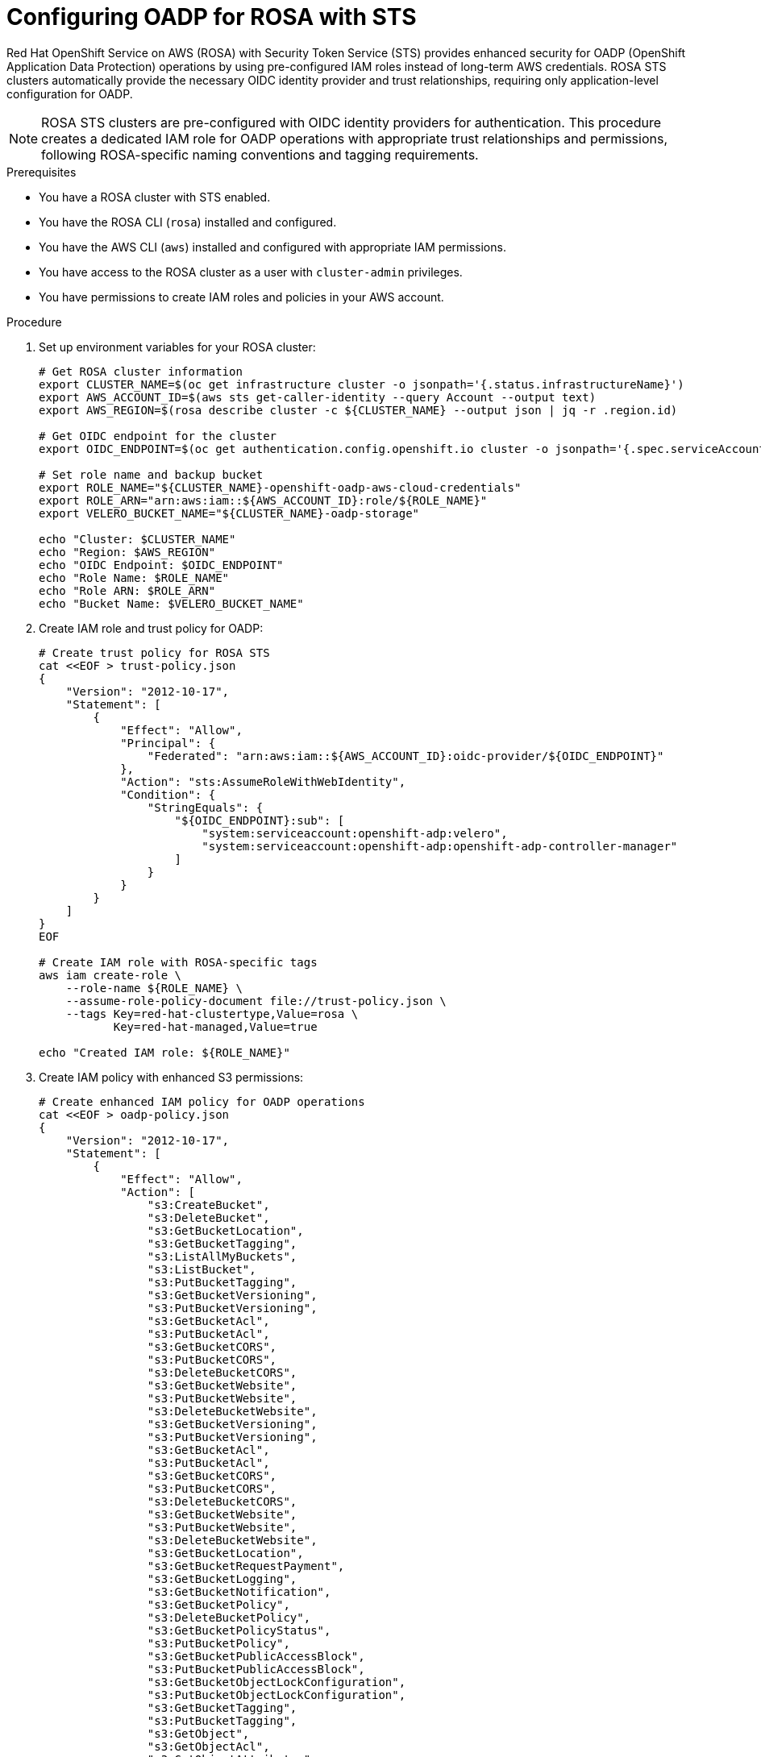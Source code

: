 // Module included in the following assembly:
//
// * backup_and_restore/application_backup_and_restore/installing/installing-oadp-rosa.adoc

:_mod-docs-content-type: PROCEDURE
[id="oadp-rosa-sts-cloud-authentication_{context}"]
= Configuring OADP for ROSA with STS

Red Hat OpenShift Service on AWS (ROSA) with Security Token Service (STS) provides enhanced security for OADP (OpenShift Application Data Protection) operations by using pre-configured IAM roles instead of long-term AWS credentials. ROSA STS clusters automatically provide the necessary OIDC identity provider and trust relationships, requiring only application-level configuration for OADP.

[NOTE]
====
ROSA STS clusters are pre-configured with OIDC identity providers for authentication. This procedure creates a dedicated IAM role for OADP operations with appropriate trust relationships and permissions, following ROSA-specific naming conventions and tagging requirements.
====

.Prerequisites

* You have a ROSA cluster with STS enabled.
* You have the ROSA CLI (`rosa`) installed and configured.
* You have the AWS CLI (`aws`) installed and configured with appropriate IAM permissions.
* You have access to the ROSA cluster as a user with `cluster-admin` privileges.
* You have permissions to create IAM roles and policies in your AWS account.

.Procedure

. Set up environment variables for your ROSA cluster:
+
[source,bash]
----
# Get ROSA cluster information
export CLUSTER_NAME=$(oc get infrastructure cluster -o jsonpath='{.status.infrastructureName}')
export AWS_ACCOUNT_ID=$(aws sts get-caller-identity --query Account --output text)
export AWS_REGION=$(rosa describe cluster -c ${CLUSTER_NAME} --output json | jq -r .region.id)

# Get OIDC endpoint for the cluster
export OIDC_ENDPOINT=$(oc get authentication.config.openshift.io cluster -o jsonpath='{.spec.serviceAccountIssuer}' | sed 's|https://||')

# Set role name and backup bucket
export ROLE_NAME="${CLUSTER_NAME}-openshift-oadp-aws-cloud-credentials"
export ROLE_ARN="arn:aws:iam::${AWS_ACCOUNT_ID}:role/${ROLE_NAME}"
export VELERO_BUCKET_NAME="${CLUSTER_NAME}-oadp-storage"

echo "Cluster: $CLUSTER_NAME"
echo "Region: $AWS_REGION"
echo "OIDC Endpoint: $OIDC_ENDPOINT"
echo "Role Name: $ROLE_NAME"
echo "Role ARN: $ROLE_ARN"
echo "Bucket Name: $VELERO_BUCKET_NAME"
----

. Create IAM role and trust policy for OADP:
+
[source,bash]
----
# Create trust policy for ROSA STS
cat <<EOF > trust-policy.json
{
    "Version": "2012-10-17",
    "Statement": [
        {
            "Effect": "Allow",
            "Principal": {
                "Federated": "arn:aws:iam::${AWS_ACCOUNT_ID}:oidc-provider/${OIDC_ENDPOINT}"
            },
            "Action": "sts:AssumeRoleWithWebIdentity",
            "Condition": {
                "StringEquals": {
                    "${OIDC_ENDPOINT}:sub": [
                        "system:serviceaccount:openshift-adp:velero",
                        "system:serviceaccount:openshift-adp:openshift-adp-controller-manager"
                    ]
                }
            }
        }
    ]
}
EOF

# Create IAM role with ROSA-specific tags
aws iam create-role \
    --role-name ${ROLE_NAME} \
    --assume-role-policy-document file://trust-policy.json \
    --tags Key=red-hat-clustertype,Value=rosa \
           Key=red-hat-managed,Value=true

echo "Created IAM role: ${ROLE_NAME}"
----

. Create IAM policy with enhanced S3 permissions:
+
[source,bash]
----
# Create enhanced IAM policy for OADP operations
cat <<EOF > oadp-policy.json
{
    "Version": "2012-10-17",
    "Statement": [
        {
            "Effect": "Allow",
            "Action": [
                "s3:CreateBucket",
                "s3:DeleteBucket",
                "s3:GetBucketLocation",
                "s3:GetBucketTagging",
                "s3:ListAllMyBuckets",
                "s3:ListBucket",
                "s3:PutBucketTagging",
                "s3:GetBucketVersioning",
                "s3:PutBucketVersioning",
                "s3:GetBucketAcl",
                "s3:PutBucketAcl",
                "s3:GetBucketCORS",
                "s3:PutBucketCORS",
                "s3:DeleteBucketCORS",
                "s3:GetBucketWebsite",
                "s3:PutBucketWebsite",
                "s3:DeleteBucketWebsite",
                "s3:GetBucketVersioning",
                "s3:PutBucketVersioning",
                "s3:GetBucketAcl",
                "s3:PutBucketAcl",
                "s3:GetBucketCORS",
                "s3:PutBucketCORS",
                "s3:DeleteBucketCORS",
                "s3:GetBucketWebsite",
                "s3:PutBucketWebsite",
                "s3:DeleteBucketWebsite",
                "s3:GetBucketLocation",
                "s3:GetBucketRequestPayment",
                "s3:GetBucketLogging",
                "s3:GetBucketNotification",
                "s3:GetBucketPolicy",
                "s3:DeleteBucketPolicy",
                "s3:GetBucketPolicyStatus",
                "s3:PutBucketPolicy",
                "s3:GetBucketPublicAccessBlock",
                "s3:PutBucketPublicAccessBlock",
                "s3:GetBucketObjectLockConfiguration",
                "s3:PutBucketObjectLockConfiguration",
                "s3:GetBucketTagging",
                "s3:PutBucketTagging",
                "s3:GetObject",
                "s3:GetObjectAcl",
                "s3:GetObjectAttributes",
                "s3:GetObjectLegalHold",
                "s3:GetObjectRetention",
                "s3:GetObjectTagging",
                "s3:GetObjectVersion",
                "s3:PutObject",
                "s3:PutObjectAcl",
                "s3:PutObjectLegalHold",
                "s3:PutObjectRetention",
                "s3:PutObjectTagging",
                "s3:RestoreObject",
                "s3:DeleteObject",
                "s3:DeleteObjectVersion",
                "s3:PutLifecycleConfiguration",
                "s3:GetLifecycleConfiguration",
                "s3:DeleteLifecycleConfiguration"
            ],
            "Resource": "*"
        },
        {
            "Effect": "Allow",
            "Action": [
                "ec2:DescribeVolumes",
                "ec2:DescribeSnapshots",
                "ec2:CreateTags",
                "ec2:DescribeInstances",
                "ec2:CreateSnapshot",
                "ec2:DeleteSnapshot"
            ],
            "Resource": "*"
        }
    ]
}
EOF

# Attach policy to the IAM role
aws iam put-role-policy \
    --role-name ${ROLE_NAME} \
    --policy-name openshift-oadp-aws-cloud-credentials \
    --policy-document file://oadp-policy.json

echo "Created and attached IAM policy to role: ${ROLE_NAME}"
----

. Create AWS credentials file and OADP namespace:
+
[source,bash]
----
# Create temporary directory for credentials
export SCRATCH="/tmp/oadp-rosa-setup"
mkdir -p ${SCRATCH}

# Create AWS credentials file using ROSA STS format
cat <<EOF > ${SCRATCH}/credentials
[default]
role_arn = ${ROLE_ARN}
web_identity_token_file = /var/run/secrets/openshift/serviceaccount/token
region = ${AWS_REGION}
EOF

# Create OADP namespace
oc create namespace openshift-adp

# Create secret with AWS credentials
oc -n openshift-adp create secret generic cloud-credentials-aws \
    --from-file=credentials=${SCRATCH}/credentials

# Verify secret creation
oc -n openshift-adp get secret cloud-credentials-aws

echo "Created credentials secret in openshift-adp namespace"
----

. Create S3 bucket with ROSA-specific tagging:
+
[source,bash]
----
# Create backup storage bucket
aws s3 mb s3://${VELERO_BUCKET_NAME} --region ${AWS_REGION}

# Apply ROSA-specific tags to the bucket
aws s3api put-bucket-tagging \
    --bucket ${VELERO_BUCKET_NAME} \
    --tagging TagSet='[
        {
            "Key": "red-hat-clustertype",
            "Value": "rosa"
        },
        {
            "Key": "red-hat-managed",
            "Value": "true"
        },
        {
            "Key": "cluster",
            "Value": "'${CLUSTER_NAME}'"
        },
        {
            "Key": "component",
            "Value": "oadp"
        }
    ]'

# Enable versioning for backup integrity
aws s3api put-bucket-versioning \
    --bucket ${VELERO_BUCKET_NAME} \
    --versioning-configuration Status=Enabled

# Block public access for security
aws s3api put-public-access-block \
    --bucket ${VELERO_BUCKET_NAME} \
    --public-access-block-configuration \
    BlockPublicAcls=true,IgnorePublicAcls=true,BlockPublicPolicy=true,RestrictPublicBuckets=true

echo "Created and configured S3 bucket: ${VELERO_BUCKET_NAME}"
----

[id="oadp-rosa-cloud-storage-api_{context}"]
== Alternative: Using Cloud Storage API for Automated Bucket Management

The OADP Cloud Storage API can automatically manage S3 bucket creation and configuration for ROSA STS clusters.

.Prerequisites for Cloud Storage API

* OADP operator with Cloud Storage API functionality enabled
* The same ROSA STS configuration as above

.Procedure for Cloud Storage API

. Create a CloudStorage resource for ROSA:
+
[source,yaml]
----
cat <<EOF | oc apply -f -
apiVersion: oadp.openshift.io/v1alpha1
kind: CloudStorage
metadata:
  name: rosa-backup-storage
  namespace: openshift-adp
spec:
  name: ${VELERO_BUCKET_NAME}
  provider: aws
  region: ${AWS_REGION}
  creationSecret:
    name: cloud-credentials-aws
    key: credentials
  creationPolicy: CreateIfNotExists
EOF
----

. Create the DataProtectionApplication with Cloud Storage API reference:
+
[source,yaml]
----
cat <<EOF | oc apply -f -
apiVersion: oadp.openshift.io/v1alpha1
kind: DataProtectionApplication
metadata:
  name: dpa-rosa-sts-cloudstorage
  namespace: openshift-adp
spec:
  configuration:
    velero:
      defaultPlugins:
        - aws
        - openshift
        - csi
      podConfig:
        env:
          - name: AWS_CLUSTER_NAME
            value: ${CLUSTER_NAME}
  backupLocations:
    - name: default
      velero:
        provider: aws
        default: true
        objectStorage:
          cloudStorageRef:
            name: rosa-backup-storage
          prefix: velero
        config:
          region: ${AWS_REGION}
          s3ForcePathStyle: "false"
  snapshotLocations:
    - name: default
      velero:
        provider: aws
        config:
          region: ${AWS_REGION}
EOF
----

. Verify the CloudStorage resource status:
+
[source,bash]
----
oc get cloudstorage rosa-backup-storage -n openshift-adp -o yaml
oc describe cloudstorage rosa-backup-storage -n openshift-adp
----

. Monitor CloudStorage operations:
+
[source,bash]
----
# Check CloudStorage controller logs
oc logs -n openshift-adp deployment/oadp-operator-controller-manager | grep -i cloudstorage

# Verify S3 bucket creation
aws s3 ls s3://${VELERO_BUCKET_NAME}/
----

== Standard Configuration (Manual Bucket Creation)

. Install the OADP operator via the OpenShift web console or CLI:
+
[NOTE]
====
For OpenShift 4.15 and later, you can provide the role ARN directly during operator installation through the web console, which will automatically create the necessary credentials secret.
====

. Create the DataProtectionApplication for standard ROSA STS setup:
+
[source,yaml]
----
cat <<EOF | oc apply -f -
apiVersion: oadp.openshift.io/v1alpha1
kind: DataProtectionApplication
metadata:
  name: dpa-rosa-sts
  namespace: openshift-adp
spec:
  backupImages: true  # ROSA supports internal image backup
  features:
    dataMover:
      enable: false  # Not currently supported in ROSA
  configuration:
    velero:
      defaultPlugins:
        - aws
        - openshift
        - csi
      podConfig:
        env:
          - name: AWS_CLUSTER_NAME
            value: ${CLUSTER_NAME}
        nodeSelector:
          node-role.kubernetes.io/worker: ""
    nodeAgent:
      enable: true
      uploaderType: kopia  # Use kopia for file system backup (restic unsupported)
      nodeSelector:
        node-role.kubernetes.io/worker: ""
  backupLocations:
    - name: default
      velero:
        provider: aws
        default: true
        credential:
          name: cloud-credentials-aws
          key: credentials
        objectStorage:
          bucket: ${VELERO_BUCKET_NAME}
          prefix: velero
        config:
          region: ${AWS_REGION}
          s3ForcePathStyle: "false"
          enableSharedConfig: "true"
  snapshotLocations:
    - name: default
      velero:
        provider: aws
        credential:
          name: cloud-credentials-aws
          key: credentials
        config:
          region: ${AWS_REGION}
          enableSharedConfig: "true"
EOF
----

.Verification

. Verify that the OADP operator pods are running:
+
[source,bash]
----
oc get pods -n openshift-adp
----

. Check ROSA cluster OIDC configuration:
+
[source,bash]
----
# Verify OIDC endpoint is accessible
rosa describe cluster -c ${CLUSTER_NAME} | grep -i oidc

# Check credentials secret
oc get secret cloud-credentials-aws -n openshift-adp -o yaml
----

. Verify AWS STS authentication works:
+
[source,bash]
----
# Check Velero pod environment variables
VELERO_POD=$(oc get pods -n openshift-adp -l app.kubernetes.io/name=velero -o jsonpath='{.items[0].metadata.name}')

# Check AWS configuration in Velero pod
oc exec -n openshift-adp ${VELERO_POD} -- env | grep AWS

# Test STS assume role from Velero pod
oc exec -n openshift-adp ${VELERO_POD} -- aws sts get-caller-identity

# Verify credentials file is mounted
oc exec -n openshift-adp ${VELERO_POD} -- cat /tmp/credentials/openshift-adp/cloud-credentials-aws-credentials 2>/dev/null || echo "Credentials file location may vary"
----

. Test backup functionality with ROSA-specific workload:
+
[source,bash]
----
# Create test namespace
oc create namespace test-backup-rosa

# Create ROSA-compatible deployment
cat << EOF | oc apply -f -
apiVersion: apps/v1
kind: Deployment
metadata:
  name: rosa-test-app
  namespace: test-backup-rosa
  labels:
    app: rosa-test-app
spec:
  replicas: 2
  selector:
    matchLabels:
      app: rosa-test-app
  template:
    metadata:
      labels:
        app: rosa-test-app
    spec:
      containers:
      - name: nginx
        image: registry.redhat.io/ubi8/nginx-120:latest
        ports:
        - containerPort: 8080
          protocol: TCP
        securityContext:
          allowPrivilegeEscalation: false
          capabilities:
            drop:
            - ALL
          runAsNonRoot: true
          seccompProfile:
            type: RuntimeDefault
      securityContext:
        runAsNonRoot: true
        seccompProfile:
          type: RuntimeDefault
---
apiVersion: v1
kind: Service
metadata:
  name: rosa-test-app
  namespace: test-backup-rosa
spec:
  selector:
    app: rosa-test-app
  ports:
  - port: 8080
    targetPort: 8080
    protocol: TCP
EOF

# Wait for deployment
oc wait --for=condition=available deployment/rosa-test-app -n test-backup-rosa --timeout=300s

# Create backup
velero backup create rosa-sts-test --include-namespaces=test-backup-rosa
----

. Monitor backup status:
+
[source,bash]
----
velero backup describe rosa-sts-test --details

# Verify backup files in S3
aws s3 ls s3://${VELERO_BUCKET_NAME}/velero/backups/ --recursive
----

[NOTE]
====
ROSA STS clusters automatically provide the OIDC identity provider configuration and trust relationships required for STS token exchange. The credential files use `web_identity_token_file` pointing to OpenShift service account tokens that are automatically rotated by the platform.
====

[IMPORTANT]
====
* **Restic is unsupported** in ROSA environments - use Kopia instead for file system backups
* **Data Mover** is not currently supported in ROSA clusters - use native AWS S3 tools for cross-region operations
* Ensure your ROSA cluster has appropriate AWS service quotas for EBS snapshots and S3 operations
* Only specific storage classes are supported: `gp3-csi`, `gp2-csi`, `gp3`, `gp2`
====

.Troubleshooting

If you encounter issues with OADP on ROSA STS:

* Verify ROSA cluster status and OIDC configuration:
+
[source,bash]
----
rosa describe cluster -c ${CLUSTER_NAME}
rosa logs install -c ${CLUSTER_NAME} --tail 50
----

* Check IAM role configuration:
+
[source,bash]
----
# Extract role name from ARN for validation
ROLE_NAME=$(echo ${ROLE_ARN} | awk -F'/' '{print $NF}')

# Check role exists and trust policy
aws iam get-role --role-name ${ROLE_NAME}
aws iam list-role-policies --role-name ${ROLE_NAME}
aws iam list-attached-role-policies --role-name ${ROLE_NAME}
----

* Validate OIDC provider configuration:
+
[source,bash]
----
# List OIDC providers in the account
aws iam list-open-id-connect-providers

# Get OIDC endpoint from cluster for validation
OIDC_ENDPOINT=$(oc get authentication.config.openshift.io cluster -o json | jq -r .spec.serviceAccountIssuer)
echo "Cluster OIDC Endpoint: $OIDC_ENDPOINT"

# Validate the OIDC provider exists
aws iam get-open-id-connect-provider --open-id-connect-provider-arn arn:aws:iam::${AWS_ACCOUNT_ID}:oidc-provider/${OIDC_ENDPOINT#https://}
----

* Review OADP operator logs for ROSA-specific issues:
+
[source,bash]
----
oc logs -n openshift-adp deployment/oadp-operator-controller-manager | grep -i rosa
oc logs -n openshift-adp deployment/velero | grep -i sts
----

* Test S3 bucket access and credentials:
+
[source,bash]
----
# Test bucket access with current credentials
aws s3 ls s3://${VELERO_BUCKET_NAME}/

# Check credentials secret in OpenShift
oc get secret cloud-credentials-aws -n openshift-adp -o jsonpath='{.data.credentials}' | base64 -d

# Test STS authentication
aws sts get-caller-identity
----

* Check ROSA-specific networking considerations:
+
[source,bash]
----
# Verify outbound connectivity for S3 and STS services
oc debug node/$(oc get nodes -o jsonpath='{.items[0].metadata.name}') -- chroot /host curl -I https://s3.${AWS_REGION}.amazonaws.com
oc debug node/$(oc get nodes -o jsonpath='{.items[0].metadata.name}') -- chroot /host curl -I https://sts.${AWS_REGION}.amazonaws.com
----

== Cleanup Procedures

To remove OADP and associated AWS resources:

. Remove OADP operator and resources:
+
[source,bash]
----
# Delete DataProtectionApplication
oc delete dpa --all -n openshift-adp

# Delete CloudStorage resources if used
oc delete cloudstorage --all -n openshift-adp

# Delete OADP namespace
oc delete namespace openshift-adp

# Remove OADP operator subscription
oc delete subscription oadp-operator -n openshift-operators 2>/dev/null || true

# Remove operator CSV
oc delete csv $(oc get csv -n openshift-operators | grep oadp | awk '{print $1}') -n openshift-operators 2>/dev/null || true
----

. Clean up AWS resources:
+
[source,bash]
----
# Delete S3 bucket contents and bucket
aws s3 rm s3://${VELERO_BUCKET_NAME} --recursive 2>/dev/null || true
aws s3 rb s3://${VELERO_BUCKET_NAME} 2>/dev/null || echo "Bucket ${VELERO_BUCKET_NAME} not found or already deleted"

# Remove IAM role policy
aws iam delete-role-policy \
    --role-name ${ROLE_NAME} \
    --policy-name openshift-oadp-aws-cloud-credentials 2>/dev/null || echo "Policy not found"

# Delete IAM role
aws iam delete-role --role-name ${ROLE_NAME} 2>/dev/null || echo "Role ${ROLE_NAME} not found"

# Clean up temporary files
rm -f trust-policy.json oadp-policy.json
rm -rf ${SCRATCH}

echo "OADP cleanup completed"
----

[IMPORTANT]
====
* Verify all backups are no longer needed before deleting the S3 bucket
* The IAM role and OIDC provider are cluster-specific and should only be deleted if the cluster is being decommissioned
* Consider backing up any important data before running cleanup procedures
====